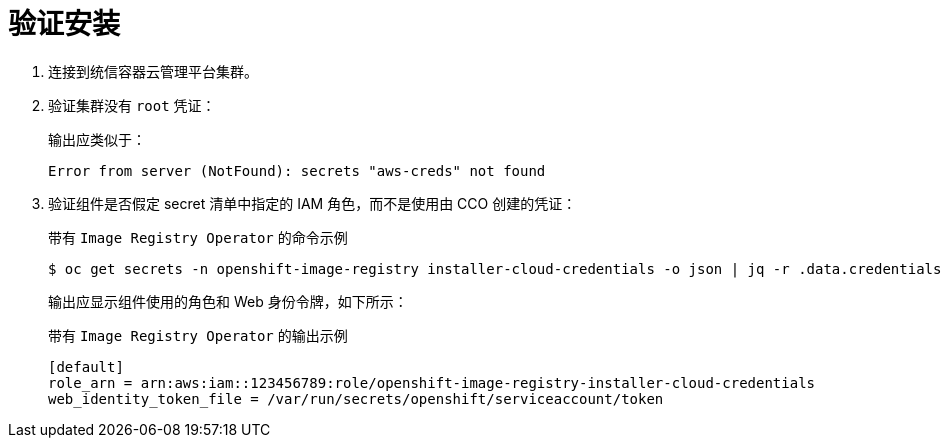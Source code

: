 // Module included in the following assemblies:
//
// * authentication/managing_cloud_provider_credentials/cco-mode-sts.adoc
// * authentication/managing_cloud_provider_credentials/cco-mode-gcp-workload-identity.adoc

ifeval::["{context}" == "cco-mode-sts"]
:aws-sts:
endif::[]
ifeval::["{context}" == "cco-mode-gcp-workload-identity"]
:google-cloud-platform:
endif::[]

[id="sts-mode-installing-verifying_{context}"]
= 验证安装

. 连接到统信容器云管理平台集群。

. 验证集群没有 `root` 凭证：
+
输出应类似于：
+
[source,terminal]
----
Error from server (NotFound): secrets "aws-creds" not found
----

. 验证组件是否假定 secret 清单中指定的 IAM 角色，而不是使用由 CCO 创建的凭证：
+
.带有 `Image Registry Operator` 的命令示例
[source,terminal]
----
$ oc get secrets -n openshift-image-registry installer-cloud-credentials -o json | jq -r .data.credentials | base64 --decode
----
+
输出应显示组件使用的角色和 Web 身份令牌，如下所示：
+
.带有 `Image Registry Operator` 的输出示例
[source,terminal]
----
[default]
role_arn = arn:aws:iam::123456789:role/openshift-image-registry-installer-cloud-credentials
web_identity_token_file = /var/run/secrets/openshift/serviceaccount/token
----

ifeval::["{context}" == "cco-mode-sts"]
:!aws-sts:
endif::[]
ifeval::["{context}" == "cco-mode-gcp-workload-identity"]
:!google-cloud-platform:
endif::[]
